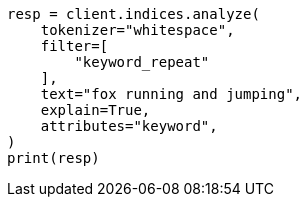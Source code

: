 // This file is autogenerated, DO NOT EDIT
// analysis/tokenfilters/keyword-repeat-tokenfilter.asciidoc:49

[source, python]
----
resp = client.indices.analyze(
    tokenizer="whitespace",
    filter=[
        "keyword_repeat"
    ],
    text="fox running and jumping",
    explain=True,
    attributes="keyword",
)
print(resp)
----
